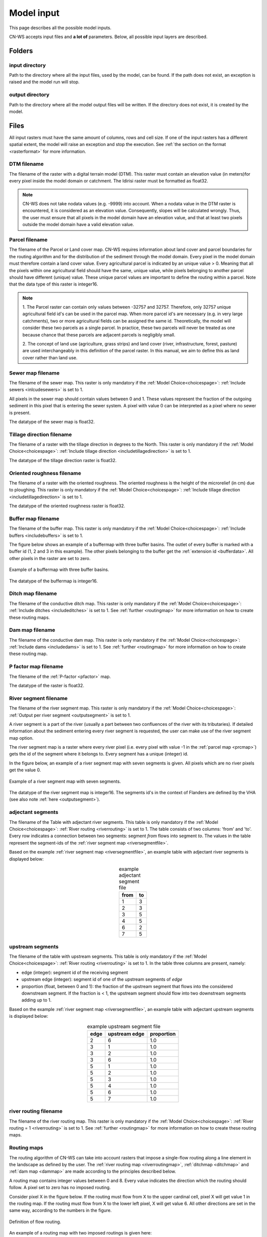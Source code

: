 .. _modelinput:

###########
Model input
###########

This page describes all the possible model inputs.

CN-WS accepts input files and **a lot of** parameters. Below, all possible input layers are
described.

.. _folders:

Folders
=======

input directory
***************

Path to the directory where all the input files, used by the model, can be found. If the path does not
exist, an exception is raised and the model run will stop.

output directory
****************

Path to the directory where all the model output files will be written. If the directory
does not exist, it is created by the model.

.. _files:

Files
=====

All input rasters must have
the same amount of columns, rows and cell size.
If one of the  input rasters has a different spatial extent, the model will
raise an exception and stop the execution. See
:ref:`the section on the format <rasterformat>` for more information.

.. _dtmmap:

DTM filename
************

The filename of the raster with a digital terrain model (DTM). This raster must
contain an elevation value (in meters)for every pixel inside the model domain or 
catchment.
The Idirisi raster must be formatted as float32.

.. note::
	CN-WS does not take nodata values (e.g. -9999) into account. When a nodata
	value in the DTM raster is encountered, it is considered as an elevation value.
	Consequently, slopes will be calculated wrongly. Thus, the user must ensure that all
	pixels in the model domain have an elevation value, and that at least two
	pixels outside the model domain have a valid elevation value.

.. _prcmap:

Parcel filename
***************

The filename of the Parcel or Land cover map. CN-WS requires information about
land cover
and parcel boundaries for the routing algorithm and for the distribution of the
sediment through the model domain. Every pixel in the model domain must therefore contain
a land cover value. Every agricultural parcel is indicated by an unique value > 0. Meaning that
all the pixels within one agricultural field should have the same, unique value, while pixels belonging to another parcel should
have different (unique) value. These unique parcel values are important to define the routing
within a parcel. Note that the data type of this raster is integer16.

.. csv-table::
    :file: _static/csv/landcover_pixelid.csv
    :header-rows: 1
    :align: center

.. note::

    1. The Parcel raster can contain only values between -32757 and 32757.
    Therefore, only 32757 unique agricultural field id's can be used in the
    parcel map. When more parcel id's are necessary (e.g. in very large
    catchments), two or more agricultural fields can be assigned the same id.
    Theoretically, the model will consider these two parcels as a single
    parcel. In practice, these two parcels will never be treated as one
    because chance that these parcels are adjacent parcels is negligibly small.

    2. The concept of land use (agriculture, grass strips) and land cover
    (river, infrastructure, forest, pasture) are used interchangeably in this
    definition of the parcel raster. In this manual, we aim to define this as
    land cover rather than land use.

.. _sewermapfile:

Sewer map filename
******************

The filename of the sewer map. This raster is only mandatory if the :ref:`Model Choice<choicespage>`:
:ref:`Include sewers <inlcudesewers>` is set to 1.

All pixels in the sewer map should contain values between 0 and 1. These values represent
the fraction of the outgoing sediment in this pixel that is entering the sewer
system. A pixel with value 0 can be interpreted as a pixel where no sewer is
present. 

The datatype of the sewer map is float32.

.. _tildirmap:

Tillage direction filename
**************************

The filename of a raster with the tillage direction in degrees to the North.
This raster is only mandatory if the :ref:`Model Choice<choicespage>`: 
:ref:`Include tillage direction <includetillagedirection>` is set to 1.

The datatype of the tillage direction raster is float32.

.. _orientedroughnessmap:

Oriented roughness filename
***************************

The filename of a raster with the oriented roughness. The oriented roughness is the
height of the microrelief (in cm) due to ploughing. This raster is only mandatory 
if the :ref:`Model Choice<choicespage>`: :ref:`Include tillage direction <includetillagedirection>` is set to 1.

The datatype of the oriented roughness raster is float32.

.. _buffermap:

Buffer map filename
*******************

The filename of the buffer map. This raster is only mandatory if the :ref:`Model Choice<choicespage>`: 
:ref:`Include buffers <includebuffers>` is set to 1.

The figure below shows an example of a buffermap with three buffer basins. The outlet
of every buffer is marked with a buffer id (1, 2 and 3 in this example). The
other pixels belonging to the buffer get the
:ref:`extension id <bufferdata>`. All other pixels in the raster are set to
zero.

.. figure:: _static/png/buffermap.png
    :align: center

    Example of a buffermap with three buffer basins.

The datatype of the buffermap is integer16.

.. _ditchmap:

Ditch map filename
******************

The filename of the conductive ditch map. This raster is only mandatory if the :ref:`Model Choice<choicespage>`: 
:ref:`Include ditches <includeditches>` is set to 1.
See :ref:`further <routingmap>` for
more information on how to create these routing maps.

.. _dammap:

Dam map filename
****************

The filename of the conductive dam map. This raster is only mandatory if the :ref:`Model Choice<choicespage>`: 
:ref:`Include dams <includedams>` is set to 1. See :ref:`further <routingmap>` for more
information on how to create these routing map.

.. _pmap:

P factor map filename
*********************

The filename of the :ref:`P-factor <pfactor>` map. 

The datatype of the raster is float32.

.. _riversegmentfile:

River segment filename
**********************

The filename of the river segment map. This raster is only mandatory if the :ref:`Model Choice<choicespage>`: 
:ref:`Output per river segment <outputsegment>` is set to 1.

A river segment is a part of the river (usually a part between two confluences of the river
with its tributaries). If detailed information about the sediment
entering every river segment is requested, the user can make use of the river segment map option. 

The river segment map is a raster where every river pixel (i.e. every pixel with value
-1 in the :ref:`parcel map <prcmap>`) gets the id of the segment where it
belongs to. Every segment has a unique (integer) id.

In the figure below, an example of a river segment map with seven segments is
given. All pixels which are no river pixels get the value 0.

.. figure:: _static/png/riversegment.png
    :align: center

    Example of a river segment map with seven segments.

The datatype of the river segment map is integer16. The segments id's in the
context of Flanders are defined by the VHA (see also note
:ref:`here <outputsegment>`).

.. _adjsegments:

adjectant segments
******************

The filename of the Table with adjectant  river segments. This table is only mandatory if the :ref:`Model Choice<choicespage>`: 
:ref:`River routing <riverrouting>` is set to 1. The table consists of two columns:
'from' and 'to'. Every row indicates a connection between two segments:
segment *from* flows into segment *to*. The values in the table represent the
segment-ids of the :ref:`river segment map <riversegmentfile>`.

Based on the example :ref:`river segment map <riversegmentfile>`, an example
table with adjectant river segments is displayed below:

.. table:: example adjectant segment file
    :align: center

    +-----+---+
    |from |to |
    +=====+===+
    |1    |3  |
    +-----+---+
    |2    |3  |
    +-----+---+
    |3    |5  |
    +-----+---+
    |4    |5  |
    +-----+---+
    |6    |2  |
    +-----+---+
    |7    |5  |
    +-----+---+

.. _upstrsegments:

upstream segments
*****************

The filename of the table with upstream segments. This table is only mandatory if the :ref:`Model Choice<choicespage>`: 
:ref:`River routing <riverrouting>` is set to 1. In the table three columns are present, namely:

- edge (integer): segment id of the receiving segment
- upstream edge (integer): segment id of one of the upstream segments of *edge*
- proportion (float, between 0 and 1): the fraction of the upstream segment that
  flows into the considered downstream segment. If the fraction is < 1, the
  upstream segment should flow into two downstream segments adding up to 1.

Based on the example :ref:`river segment map <riversegmentfile>`, an example
table with adjectant upstream segments is displayed below:

.. table:: example upstream segment file
    :align: center

    +-----+--------------+-----------+
    |edge |upstream edge |proportion |
    +=====+==============+===========+
    |2    |6             |1.0        |
    +-----+--------------+-----------+
    |3    |1             |1.0        |
    +-----+--------------+-----------+
    |3    |2             |1.0        |
    +-----+--------------+-----------+
    |3    |6             |1.0        |
    +-----+--------------+-----------+
    |5    |1             |1.0        |
    +-----+--------------+-----------+
    |5    |2             |1.0        |
    +-----+--------------+-----------+
    |5    |3             |1.0        |
    +-----+--------------+-----------+
    |5    |4             |1.0        |
    +-----+--------------+-----------+
    |5    |6             |1.0        |
    +-----+--------------+-----------+
    |5    |7             |1.0        |
    +-----+--------------+-----------+

.. _riverroutingmap:

river routing filename
**********************

The filename of the river routing map. This raster is only mandatory if the :ref:`Model Choice<choicespage>`: 
:ref:`River routing = 1 <riverrouting>` is set to 1.
See :ref:`further <routingmap>` for more information on how to create these routing maps.

.. _routingmap:

Routing maps
************

The routing algorithm of CN-WS can take into account rasters that impose a
single-flow routing along a line element in the
landscape as defined by the user. The
:ref:`river routing map <riverroutingmap>`, :ref:`ditchmap <ditchmap>` and
:ref:`dam map <dammap>` are made according to the principles described below.

A routing map contains integer values between 0 and 8. Every value indicates the
direction which the routing should follow. A pixel set to zero has no imposed routing.

Consider pixel X in the figure below. If the routing must flow from X to the
upper cardinal cell, pixel X will get value 1 in the routing map. If the routing
must flow from X to the lower left pixel, X will get value 6. All other
directions are set in the same way, according to the numbers in the figure.

.. figure:: _static/png/direction_routingmap.png
    :align: center

    Definition of flow routing.

An example of a routing map with two imposed routings is given here:

.. figure:: _static/png/routingmap.png
    :align: center

    Example of a routing map

The datatype of a routing raster is integer16.

.. _cnmap:

CN map filename
***************

The filename of the CN map. This raster is only mandatory if the :ref:`Model Choice<choicespage>`: 
:ref:`Only WS <simple>` is set to 0.

This raster contains a CN-value (between 0 and 100) for every pixel in the model
domain.

The datatype of the CN raster is float32.

.. _outletmap:

Outlet map filename
*******************

The filename of the outlet map. This raster is only mandatory if the :ref:`Model Choice<choicespage>`: 
:ref:`Manual outlet selection <manualoutlet>` is set to 1.

Every user defined river outlet needs a unique id (integers). The outlet pixels are given the value 
of their respective id's in the outlet map. All other pixels have a value equal to zero.

The datatype of the outlet map is integer16.

.. _ktilmap:

ktil map filename
*****************

The filename of the ktil map. The ktil map contains values for ktil, the transport
capacity coefficient for tillage erosion.
This raster is only mandatory when :ref:`Create ktil map = 0 <createktil>`.

The datatype of the ktil map is integer16.

.. _rainfallfile:

Rainfall filename
*****************

Filename of a textfile with rainfall values. The text file contains a table
(tab-delimited) with two columns without header. The first column contains the
time in minutes (starting from 0), the second column contains the rainfall in mm.
The rainfall of the first timestamp must be zero. 

.. _kmap:

K factor filename
*****************

The filename of the :ref:`K-factor <kfactor>` map. The soil erodibility factor or
K-factor of the RUSLE-equation for every pixel in the model domain is stored in
the K-factor map (in :math:`kg.h.MJ^{-1}.mm^{-1}`).

The datatype of the K-factor raster map is integer16.

.. _cmap:

C factor map filename
*********************

The filename  of the :ref:`C-factor <cfactor>` map. This raster contains values
between 0 and 1 and represent the dimensionless C-factor in the RUSLE equation.
Pixels outside the model domain are set to zero.

The datatype of the outlet map is float32.

.. _ktcmap:

ktc map filename
****************

The filename of the ktc map, a raster with transport capacity coefficients. This
raster is only mandatory if the :ref:`Model Choice<choicespage>`: :ref:`Create ktc map <createktc>` is set to 1.

The dataype of the ktc map is float32.

.. _variables:

Variables
=========

.. _sewerexit:

Sewer exit
**********

An integer value between 0 and 100 that represents the fration of the discharge
that enters the sewer system. It is only applied on pixels where the 
:ref:`sewer map <sewermapfile>` is not zero. 

This variable is only mandatory if the :ref:`Model Choice<choicespage>`: :ref:`Only WS = 0 <simple>` is set to 0.

.. note::
   1. The values stored in the :ref:`sewer map <sewermapfile>` are not used in the
   discharge calculations of the CN module. The sewer map is only used to check
   if a pixel is a sewer or not. 
   
   2. In the sediment calculations, a different trapping efficiency for every sewer
   pixel in the model can be defined, but this is not the case in the discharge
   calculations.

.. _claycontent:

Clay content parent material
****************************

The average fraction of clay in the soil of the modelled catchment (in
decimals; float32, between 0 and 1). This variable is only mandatory if the :ref:`Model Choice<choicespage>`: 
:ref:`estimate clay content <estimclay>` is set to 1.


.. _5dayrainfall:

5-day antecedent rainfall
*************************

The total rainfall (in mm) during 5 days before the start of the rainfall event.
This variable is only mandatory if the :ref:`Model Choice<choicespage>`: :ref:`Only WS = 0 <simple>` is set to 0.

.. _streamvelocity:

stream velocity
***************

As float32, only mandatory if the :ref:`Model Choice<choicespage>`: :ref:`Only WS = 0 <simple>` is set to 0.

.. _alpha:

alpha
*****

Alpha (as float32) is a calibration parameter of the CN-model. It determines the relation
between the runoff and the rainfall intensity. This parameter is only mandatory if the 
:ref:`Model Choice<choicespage>`: :ref:`Only WS <simple>` is set to 0.

.. _beta:

beta
****

Beta (as float32) is a calibration parameter of the CN-model. It determines the
relation between the runoff and the antecedent rainfall. This parameter is 
only mandatory if the :ref:`Model Choice<choicespage>`: :ref:`Only WS <simple>` is set to 0.


.. _bulkdensity:

bulk density
************

The average bulk density (in :math:`kg.m{-3}`) of the soil in the catchment
(as integer16). This value is used to convert the mass of the transported sediment to
volumes. A good default value for Flanders is 1350 kg/m³.

.. _rfactor_var:

R factor
********

The :ref:`R-factor <rfactor>` or rainfall erosivity factor in the RUSLE
equation (float32, in :math:`MJ.mm.ha{-1}.h{-1}.year{-1}`).
This input is mandatory, except *except* if the :ref:`Model Choice<choicespage>`: :ref:`Only routing <onlyrouting>` is set to 1.


.. note::
    1. the user must make sure that the R and C-factor are calculated for the same
    time span (year, month, week,...).

    2. R-factor values can be computed with the
    `R-factor Python package <https://cn-ws.github.io/rfactor/>`_.

.. _lscorrection:

LS correction
*************

Notebaert et al. (2005) describes that changes in spatial resolution have major
scaling effects on topographic variables like the :ref:`L and S-factor <lsfactor>`.

The LS-factor will
decrease on a higher resolution (smaller pixels, more height information) and
extreme LS values will occur more. To be able to compare the calculated RUSLE
values on different spatial resolutions, a correction factor can be calculated.
This correction factor :math:`LS_{cor}` is calculated as:

.. math::
    LS_{cor} = \frac{LS_{avg,x}}{LS_{avg,y}}

with

- :math:`LS_{avg,x}`: the average LS factor in a catchment on resolution x
- :math:`LS_{avg,y}`: the average LS factor in a catchment on resolution y

The input variable is a float32 (default value 1, i.e. no correction).
The LS-factor in the model is divided by this variable.

.. _nrbuffers:

Number of buffers
*****************

The amount of buffers present in the :ref:`buffer map <buffermap>` is given in
this parameter (as integer16). The parameter is only mandatory if the :ref:`Model Choice<choicespage>`: 
:ref:`Include buffers <includebuffers>` is set to 1.

.. _nrforcedrouting:

Number of forced routing
************************

The amount of locations where the user wants to force the routing is given by this
parameter (as integer16).
This is only mandatory if the :ref:`Model Choice<choicespage>`: :ref:`Force Routing <forcerouting>` is set to 1. 

.. _ktclow:

ktc low
*******

ktc low is the transport capacity coefficient (as float32) for pixels with a low
erosion potential (see :ref:`ktc limit<ktclimit>`). The parameter is only mandatory if the :ref:`Model Choice<choicespage>`: :ref:`Create ktc map <createktc>` 
is set to 1.

.. _ktchigh:

ktc high
********

ktc high is the transport capacity coefficient (float) for pixels with a high
erosion potential (see :ref:`ktc limit<ktclimit>`). The parameter is only mandatory if 
the :ref:`Model Choice<choicespage>`: :ref:`Create ktc map <createktc>` is set to 1.

.. _ktclimit:

ktc limit
*********

ktc limit is a threshold value (as float32). Pixels with a C-factor value higher than
ktc limit will get the value of :ref:`ktc high <ktchigh>` in the ktc map,
pixels with a C-factor below ktc limit, will get the value of :ref:`ktc low <ktclow>` in the
ktc map. This parameter is only mandatory if 
the :ref:`Model Choice<choicespage>`: :ref:`Create ktc map <createktc>` is set to 0 or :ref:`Calibrate <Calibrate>` is set to 1.


.. _ktildefault:

ktil default
************

The transport capacity coefficient for tillage erosion on agricultural fields. 
This value (as integer16) should be expressed in :math:`kg.m{-1}.year{-1}`.
A recommended default value is :math:`600 kg.m{-1}.year{-1}`.

This parameter is only mandatory if the :ref:`Model Choice<choicespage>`: :ref:`Create ktil map <createktil>` is set to 1.

.. _ktilthres:

ktil threshold
***************

ktil threshold is a float32 between 0 and 1. Pixels with a C-factor higher than
ktil threshold will get the value of :ref:`ktil default <ktildefault>` in the ktil map,
pixels with a C-factor below ktil threshold, are set to 0. A typical value for
ktil threshold is 0.01.

This parameter is only mandatory if the :ref:`Model Choice<choicespage>`: :ref:`Create ktil map <createktil>` is set to 1.

.. _parcelconncrop:

Parcel connectivity cropland
****************************

The 'parcel connectivity cropland' expresses the reduction of the upstream area (:math:`A_{pixel}`)
at a parcel boundary. It is an integer16 value between 0 and 100. The reduction
on the upstream area is applied when the target pixel is of the land cover
'cropland' (:ref:`Parcel map value<prcmap>`: >0).

.. math::

      A_{pixel} =  A_{pixel}\frac{connectivity_{cropland}}{100}


.. _parcelconngras:

Parcel connectivity grasstrips
******************************

The 'parcel connectivity grasstrips' expresses the reduction of the upstream area (:math:`A_{pixel}`)
at the boundary between a parcel and a grasstrip. It is an integer16 value between 0 
and 100. The reduction on the upstream area is applied when the target pixel is 
of the land cover 'grasstrip' (:ref:`Parcel map value<prcmap>`: -6). The default value for this parameter is 100.

.. math::

      A_{pixel} =  A_{pixel}\frac{connectivity_{grasstrip}}{100}


.. _parcelconnforest:

Parcel connectivity forest
**************************

The 'parcel connectivity forest' expresses the reduction of the upstream area (:math:`A_{pixel}`)
at a boundary of a forest. It is an integer16 value between 0 and 100. The
reduction on the upstream area is applied when the target pixel is of the
land cover 'forest' (:ref:`Parcel map value<prcmap>`: -3).

.. math::

      A_{pixel} =  A_{pixel}\frac{connectivity_{forest}}{100}


.. _parceltrapppingcrop:

Parcel trapping efficiency cropland
***********************************

The parcel trapping efficiency (PTEF) is used to compute the upstream area for
every raster pixel (:math:`A_{pixel}`) (see also :ref:`L-model <lmodel>`). The PTEF also
takes the land-use, defined by :ref:`the CN-WS parcels raster <prcmap>`, into account. 
This then, contributes to the upstream area by a
given percentage (100-PTEF). 

The parcel trapping efficiency for cropland is 
defined by the 'Parcel trapping efficiency cropland' (in % as integer16; e.g. PTEF = 87).

.. math::

      A_{pixel} =  res^2(1-\frac{PTEF_{cropland}}{100})

.. _parceltrappingpasture:

Parcel trapping efficiency pasture
**********************************

The parcel trapping efficiency for pasture is defined by the 'Parcel trapping 
efficiency pasture' (in % as integer16 e.g. PTEF = 25). For a definition of the Parcel trapping
efficiency, see
:ref:`Parcel trapping efficiency cropland <parceltrapppingcrop>`

.. _parceltrappingforest:

Parcel trapping efficiency forest
**********************************

The parcel trapping efficiency for forest is defined by the 'Parcel trapping 
efficiency forest' (in % as integer16 e.g. PTEF = 25). For a definition of the Parcel trapping
efficiency, see
:ref:`Parcel trapping efficiency cropland <parceltrapppingcrop>`

.. _timestep:

Desired timestep for model
**************************

Runoff calculations are done using this timestep. The given timestep must comply
with the Courant Criterium. This criterium limits the timestep as a function of
the spatial resolution (m) and the stream velocity of water over land (m/s).

.. math::
    dt \leq \frac{spatial   resolution}{stream   velocity}

The parameter is an integer16 value expressed in minutes.

Final timestep output
*********************

The user has the option to resample the time-dependent output (runoff, sediment
concentration, sediment load) to a different timestep than the
:ref:`Desired timestep <timestep>` of the model. The parameter is an integer16 value
expressed in minutes.

.. _endtime:

Endtime model
*************

Total timespan (in minutes) the model has to simulate. This parameter is an
integer16 value and must be a multiple of the :ref:`timestep <timestep>` of the
model.

.. note::
	In a first model run for a catchment with a given rainfall event, a large enough endtime should be given.
	This, in order to ensure that the
	whole runoff peak is modelled. After the first simulation, the model user
	can shorten the endtime to optimise the calculation time of the model.

.. _maxkernel:

max kernel
**********

If the routing algorithm of CN-WS encounters a local minimum in the
:ref:`digital elevation model, <dtmmap>` it will not find a lower, neighbouring
pixel. Therefore, the algorithm is set to search for a lower pixel within a search
radius around the local minimum (see :ref:`routing algorithm<onetarget>`. The variable 'max kernel' defines this search
radius expressed in pixels.

.. _maxkernelriver:

max kernel river
****************

If the routing algorithm of CN-WS encounters a local minimum in the
:ref:`digital elevation model <dtmmap>` it will not find a lower, neighbouring
pixel. If this pixel is a river pixel, the routing will remain in the river and
the routing will look within a search radius around the local minimum with the
same landuse (river). The variable 'max kernel river' defines the search radius
expressed in pixels.

.. _bufferdata:

Bufferdata
==========	

The inclusion of erosion control buffers is based on input rasters and
buffer parameters. How these input rasters should be created, is described
:ref:`here <buffermap>`. If the :ref:`Model Choice<choicespage>`: :ref:`include buffers <includebuffers>` is set to 1,
the buffer parameters must be defined in the ini-file in the following manner:

.. code-block:: ini

    [Buffer 1]
    volume = 329.0
    height dam = 0.37
    height opening = 0
    opening area = 0.03
    discharge coefficient = 0.6
    width dam = 7
    trapping efficiency = 75
    extension id = 16385

    [Buffer 2]
    volume = 1123.0
    height dam = 1.5
    height opening = 0
    opening area = 0.03
    discharge coefficient = 0.6
    width dam = 7
    trapping efficiency = 75
    extension id = 16386

with:

 - volume: the maximum volume of water that can be trapped in the
   bufferbasin, :math:`V_{basin}` (:math:`m^{3}`).

 - height dam: the height of the dam of the buffer basin, :math:`H_{dam}`
   (:math:`m`).

 - height opening: the height of the opening of the discharge pipe of the
   basin, :math:`H_{opening}` (m).


 - opening area: the area of the discharge opening :math:`A_0` (:math:`m^{2}`).

 - discharge coefficient: the discharge coefficient :math:`C_d` (-) of the
   buffer basin.

 - width dam: the width of the overflow on the bufferbasin dam
   :math:`W_{dam}` (m).

 - trapping efficiency: the trapping efficiency is the fraction of the incoming
   sediment that is trapped.

 - extension id of a buffer is calculated as the buffer id + 16384. It is an
   integer value. All pixels of the buffer in the :ref:`buffer map <buffermap>`
   are given the value of the extension id, except the outlet pixel.

The extension id and trapping efficiency are mandatory for every buffer.
The other buffer parameters are only mandatory when the the CN-module seperately
(i.e. the :ref:`Model Choice<choicespage>`: :ref:`Only WS <simple>` is set to 0).

A full description of the CN calculation in buffers can be found
:ref:`here <bufferbasins>`.

.. note::
    The definition of the buffer extension id equal to buffer id + 16384,
    implies only 16384 can be modelled.

.. _forcedroutingdata:

Forced routing data
===================

In the case that the analysis of the routing and field validation shows that the
routing is defined incorrectly by the model, a forced routing from a specified source to target pixel can be defined by
the user. Forced routing is defined by stating the column and
row of both the source and target pixel in the ini-file, as shown here:

.. code-block:: ini

        [Forced Routing 1]
        from col = 10
        from row = 10
        target col = 11
        target row = 11

        [Forced Routing 2]
        from col = 15
        from row = 16
        target col = 20
        target row = 19

Note that the amount of sections with
forced routing vectors has to be defined with the variable
:ref:`Number of forced routing <nrforcedrouting>`

.. _calibrationparamters:

Calibration data
================

The following parameters are only mandatory if the :ref:`Model Choice<choicespage>`: :ref:`Calibrate <Calibrate>` is set to 1 .
These parameters must be grouped in a seperate section in the ini-file with the
header 'Calibration', as shown here:

.. code-block:: ini

    [Calibration]
    KTcHigh_lower=1
    KTcHigh_upper=20
    KTcLow_lower=1
    KTcLow_upper=20
    steps=20

KTcHigh_lower
*************

The lower range of ktc-high values in the calibration mode. The value is a float32
and by default 5.

KTcHigh_upper
*************

The upper range of ktc-high values in the calibration mode. The value is a float32
and by default 40.

KTcLow_lower
*************

The lower range of ktc-low values in the calibration mode. The value is a float32
and by default 1.

KTcLow_upper
*************

The upper range of ktc-low values in the calibration mode. The value is a float32
and by default 20.

steps
*****

The amount of steps between the lower and upper values for ktc low and ktc high
during a calibration run. This value is an integer and by default 12.

References
==========

Notebaert, B,. Govers, G.n Verstraeten, G., Van Oost, K., Ruysschaert, G.,
Poesen, J., Van Rompay, A. (2005): Verfijnde ersoiekaart Vlaanderen: eindrapport,
Departement Omgeving, Brussel, 53 pp.
